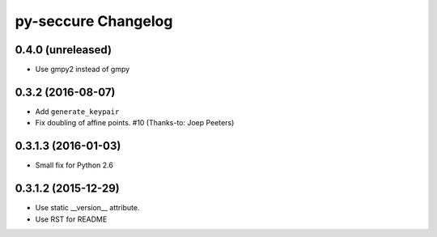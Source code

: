 py-seccure Changelog
====================

0.4.0 (unreleased)
------------------

- Use gmpy2 instead of gmpy


0.3.2 (2016-08-07)
------------------

- Add ``generate_keypair``
- Fix doubling of affine points. #10 (Thanks-to: Joep Peeters)


0.3.1.3 (2016-01-03)
--------------------

- Small fix for Python 2.6


0.3.1.2 (2015-12-29)
--------------------

- Use static __version__ attribute.
- Use RST for README
